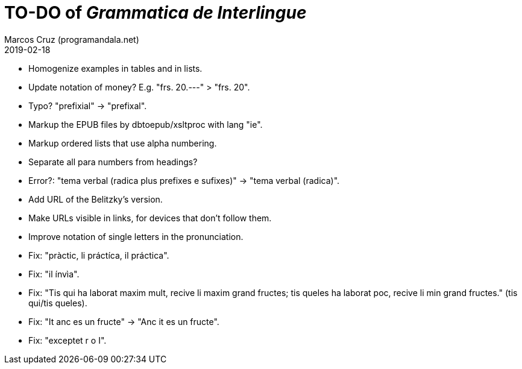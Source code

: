 = TO-DO of _Grammatica de Interlingue_
:author: Marcos Cruz (programandala.net)
:revdate: 2019-02-18

- Homogenize examples in tables and in lists.
- Update notation of money? E.g. "frs. 20.---" > "frs. 20".
- Typo? "prefixial" -> "prefixal".
- Markup the EPUB files by dbtoepub/xsltproc with lang "ie".
- Markup ordered lists that use alpha numbering.
- Separate all para numbers from headings?
- Error?: "tema verbal (radica plus prefixes e sufixes)" -> "tema
  verbal (radica)".
- Add URL of the Belitzky's version.
- Make URLs visible in links, for devices that don't follow them.
- Improve notation of single letters in the pronunciation.
- Fix: "pràctic, li práctíca, il práctica".
- Fix: "il ínvìa".
- Fix: "Tis qui ha laborat maxim mult, recive li maxim grand fructes;
  tis queles ha laborat poc, recive li min grand fructes." (tis
  qui/tis queles).
- Fix: "It anc es un fructe" -> "Anc it es un fructe".
- Fix: "exceptet r o I".
